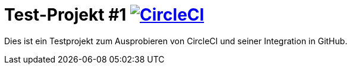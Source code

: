 = Test-Projekt #1 image:https://circleci.com/gh/Kenji-Tanaka/TestProjectCs.svg?style=svg["CircleCI", link="https://circleci.com/gh/Kenji-Tanaka/TestProjectCs"]

Dies ist ein Testprojekt zum Ausprobieren von CircleCI und seiner Integration in GitHub.